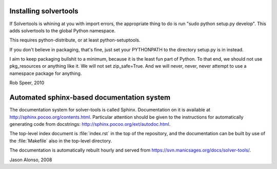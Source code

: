 Installing solvertools
======================

If Solvertools is whining at you with import errors, the appropriate
thing to do is run "sudo python setup.py develop". This adds
solvertools to the global Python namespace.

This requires python-distribute, or at least python-setuptools.

If you don't believe in packaging, that's fine, just set your
PYTHONPATH to the directory setup.py is in instead.

I aim to keep packaging bullshit to a minimum, because it is the least
fun part of Python. To that end, we should not use pkg_resources or
anything like it. We will not set zip_safe=True. And we will never,
never, never attempt to use a namespace package for anything.

Rob Speer, 2010

Automated sphinx-based documentation system
===========================================

The documentation system for solver-tools is called Sphinx.
Documentation on it is available at
http://sphinx.pocoo.org/contents.html.  Particular attention should be
given to the instructions for automatically generating code from
docstrings: http://sphinx.pocoo.org/ext/autodoc.html.

The top-level index document is :file:`index.rst` in the top of the
repository, and the documentation can be built by use of the
:file:`Makefile` also in the top-level directory.

The documentation is automatically rebuilt hourly and served from
https://svn.manicsages.org/docs/solver-tools/.

Jason Alonso, 2008

.. vim: tw=70
